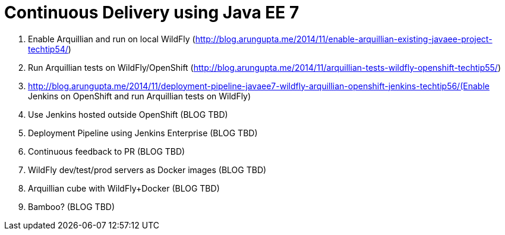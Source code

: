 Continuous Delivery using Java EE 7
===================================

. Enable Arquillian and run on local WildFly
  (http://blog.arungupta.me/2014/11/enable-arquillian-existing-javaee-project-techtip54/)
. Run Arquillian tests on WildFly/OpenShift
  (http://blog.arungupta.me/2014/11/arquillian-tests-wildfly-openshift-techtip55/)
. http://blog.arungupta.me/2014/11/deployment-pipeline-javaee7-wildfly-arquillian-openshift-jenkins-techtip56/(Enable
  Jenkins on OpenShift and run Arquillian tests on WildFly)
. Use Jenkins hosted outside OpenShift (BLOG TBD)
. Deployment Pipeline using Jenkins Enterprise (BLOG TBD)
. Continuous feedback to PR (BLOG TBD)
. WildFly dev/test/prod servers as Docker images (BLOG TBD)
. Arquillian cube with WildFly+Docker (BLOG TBD)
. Bamboo? (BLOG TBD)
